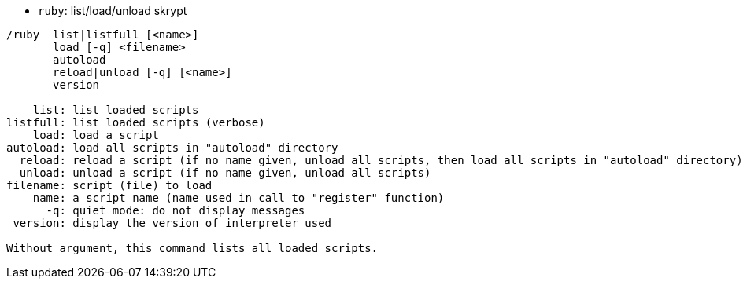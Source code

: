//
// This file is auto-generated by script docgen.py.
// DO NOT EDIT BY HAND!
//
[[command_ruby_ruby]]
* `+ruby+`: list/load/unload skrypt

----
/ruby  list|listfull [<name>]
       load [-q] <filename>
       autoload
       reload|unload [-q] [<name>]
       version

    list: list loaded scripts
listfull: list loaded scripts (verbose)
    load: load a script
autoload: load all scripts in "autoload" directory
  reload: reload a script (if no name given, unload all scripts, then load all scripts in "autoload" directory)
  unload: unload a script (if no name given, unload all scripts)
filename: script (file) to load
    name: a script name (name used in call to "register" function)
      -q: quiet mode: do not display messages
 version: display the version of interpreter used

Without argument, this command lists all loaded scripts.
----
